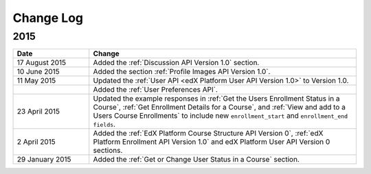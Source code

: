 ############
Change Log
############

*****************
2015
*****************

.. list-table::
   :widths: 20 70
   :header-rows: 1

   * - Date
     - Change
   * - 17 August 2015
     - Added the :ref:`Discussion API Version 1.0` section.
   * - 10 June 2015
     - Added the section :ref:`Profile Images API Version 1.0`.
   * - 11 May 2015
     - Updated the :ref:`User API <edX Platform User API Version 1.0>` to
       Version 1.0.
   * -
     - Added the :ref:`User Preferences API`.
   * - 23 April 2015
     - Updated the example responses in :ref:`Get the Users Enrollment Status
       in a Course`, :ref:`Get Enrollment Details for a Course`, and :ref:`View
       and add to a Users Course Enrollments` to include new
       ``enrollment_start`` and ``enrollment_end fields``.
   * - 2 April 2015
     - Added the :ref:`EdX Platform Course Structure API Version 0`, :ref:`edX
       Platform Enrollment API Version 1.0` and edX Platform User API
       Version 0 sections.
   * - 29 January 2015
     - Added the :ref:`Get or Change User Status in a Course` section.
